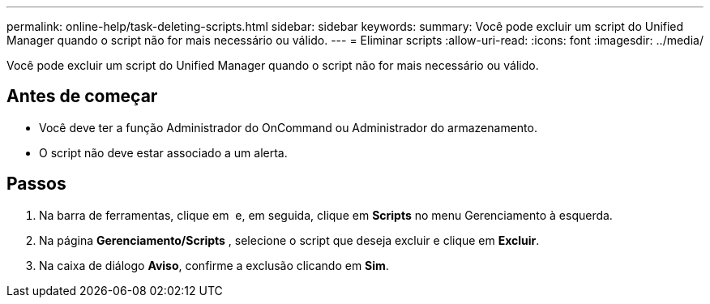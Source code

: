 ---
permalink: online-help/task-deleting-scripts.html 
sidebar: sidebar 
keywords:  
summary: Você pode excluir um script do Unified Manager quando o script não for mais necessário ou válido. 
---
= Eliminar scripts
:allow-uri-read: 
:icons: font
:imagesdir: ../media/


[role="lead"]
Você pode excluir um script do Unified Manager quando o script não for mais necessário ou válido.



== Antes de começar

* Você deve ter a função Administrador do OnCommand ou Administrador do armazenamento.
* O script não deve estar associado a um alerta.




== Passos

. Na barra de ferramentas, clique em *image:../media/clusterpage-settings-icon.gif[""]* e, em seguida, clique em *Scripts* no menu Gerenciamento à esquerda.
. Na página *Gerenciamento/Scripts* , selecione o script que deseja excluir e clique em *Excluir*.
. Na caixa de diálogo *Aviso*, confirme a exclusão clicando em *Sim*.

